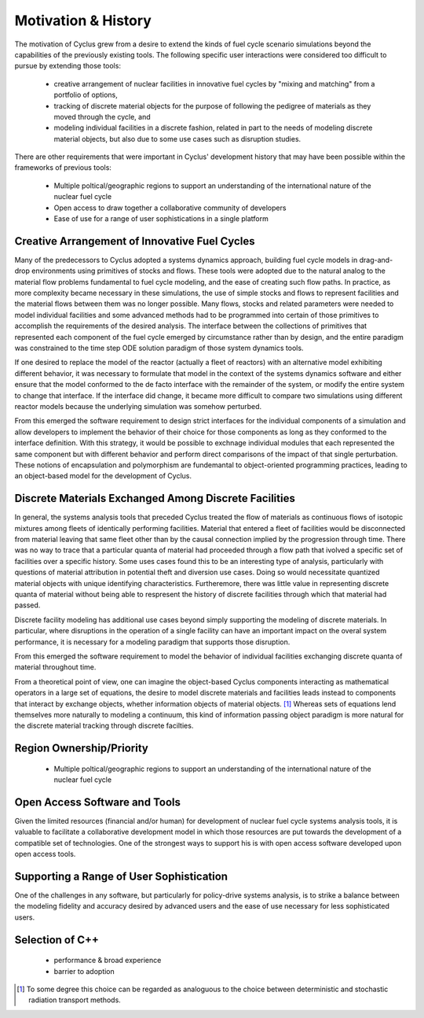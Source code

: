 Motivation & History
----------------------

The motivation of Cyclus grew from a desire to extend the kinds of
fuel cycle scenario simulations beyond the capabilities of the
previously existing tools.  The following specific user interactions
were considered too difficult to pursue by extending those tools:

  * creative arrangement of nuclear facilities in innovative fuel
    cycles by "mixing and matching" from a portfolio of options, 
  * tracking of discrete material objects for the purpose of following
    the pedigree of materials as they moved through the cycle, and
  * modeling individual facilities in a discrete fashion, related in
    part to the needs of modeling discrete material objects, but also
    due to some use cases such as disruption studies.

There are other requirements that were important in Cyclus'
development history that may have been possible within the frameworks
of previous tools:

  * Multiple poltical/geographic regions to support an understanding
    of the international nature of the nuclear fuel cycle
  * Open access to draw together a collaborative community of developers
  * Ease of use for a range of user sophistications in a single platform

Creative Arrangement of Innovative Fuel Cycles
==============================================

Many of the predecessors to Cyclus adopted a systems dynamics approach,
building fuel cycle models in drag-and-drop environments using
primitives of stocks and flows.  These tools were adopted due to the
natural analog to the material flow problems fundamental to fuel cycle
modeling, and the ease of creating such flow paths.  In practice, as
more complexity became necessary in these simulations, the use of
simple stocks and flows to represent facilities and the material
flows between them was no longer possible.  Many flows, stocks and
related parameters were needed to model individual facilities and some
advanced methods had to be programmed into certain of those primitives
to accomplish the requirements of the desired analysis.  The interface
between the collections of primitives that represented each component
of the fuel cycle emerged by circumstance rather than by design, and
the entire paradigm was constrained to the time step ODE solution
paradigm of those system dynamics tools.

If one desired to replace the model of the reactor (actually a fleet
of reactors) with an alternative model exhibiting different behavior,
it was necessary to formulate that model in the context of the systems
dynamics software and either ensure that the model conformed to the de
facto interface with the remainder of the system, or modify the entire
system to change that interface.  If the interface did change, it
became more difficult to compare two simulations using different
reactor models because the underlying simulation was somehow
perturbed.

From this emerged the software requirement to design strict interfaces
for the individual components of a simulation and allow developers to
implement the behavior of their choice for those components as long as
they conformed to the interface definition.  With this strategy, it
would be possible to exchnage individual modules that each represented
the same component but with different behavior and perform direct
comparisons of the impact of that single perturbation.  These notions
of encapsulation and polymorphism are fundemantal to object-oriented
programming practices, leading to an object-based model for the
development of Cyclus.

Discrete Materials Exchanged Among Discrete Facilities
======================================================

In general, the systems analysis tools that preceded Cyclus treated
the flow of materials as continuous flows of isotopic mixtures among
fleets of identically performing facilities.  Material that entered a
fleet of facilities would be disconnected from material leaving that
same fleet other than by the causal connection implied by the
progression through time.  There was no way to trace that a particular
quanta of material had proceeded through a flow path that ivolved a
specific set of facilities over a specific history. Some uses cases
found this to be an interesting type of analysis, particularly with
questions of material attribution in potential theft and diversion use
cases.  Doing so would necessitate quantized material objects with
unique identifying characteristics.  Furtheremore, there was little
value in representing discrete quanta of material without being able
to respresent the history of discrete facilities through which that
material had passed.

Discrete facility modeling has additional use cases beyond simply
supporting the modeling of discrete materials.  In particular, where
disruptions in the operation of a single facility can have an
important impact on the overal system performance, it is necessary for
a modeling paradigm that supports those disruption.  

From this emerged the software requirement to model the behavior of
individual facilities exchanging discrete quanta of material
throughout time.

From a theoretical point of view, one can imagine the object-based
Cyclus components interacting as mathematical operators in a large set
of equations, the desire to model discrete materials and facilities
leads instead to components that interact by exchange objects, whether
information objects of material objects. [#mc_analog]_ Whereas sets of
equations lend themselves more naturally to modeling a continuum, this
kind of information passing object paradigm is more natural for the
discrete material tracking through discrete facilties.

Region Ownership/Priority
==========================
  * Multiple poltical/geographic regions to support an understanding
    of the international nature of the nuclear fuel cycle

Open Access Software and Tools
==============================

Given the limited resources (financial and/or human) for development
of nuclear fuel cycle systems analysis tools, it is valuable to
facilitate a collaborative development model in which those resources
are put towards the development of a compatible set of technologies.
One of the strongest ways to support his is with open access software
developed upon open access tools.  

Supporting a Range of User Sophistication
===========================================

One of the challenges in any software, but particularly for
policy-drive systems analysis, is to strike a balance between the
modeling fidelity and accuracy desired by advanced users and the ease
of use necessary for less sophisticated users. 

Selection of C++
==================
 * performance & broad experience
 * barrier to adoption


.. [#mc_analog] To some degree this choice can be regarded as analoguous to
       the choice between deterministic and stochastic radiation
       transport methods.


